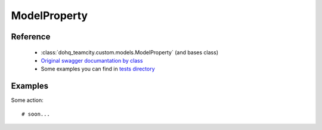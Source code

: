 ############
ModelProperty
############

Reference
========

  + :class:`dohq_teamcity.custom.models.ModelProperty` (and bases class)
  + `Original swagger documantation by class <https://github.com/devopshq/teamcity/blob/develop/docs-sphinx/swagger/models/ModelProperty.md>`_
  + Some examples you can find in `tests directory <https://github.com/devopshq/teamcity/blob/develop/test>`_

Examples
========
Some action::

    # soon...


